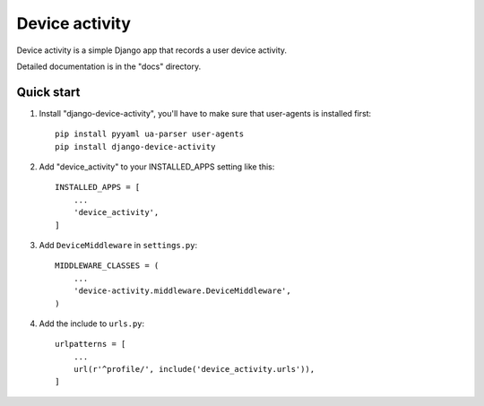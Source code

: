 ============
Device activity
============

Device activity is a simple Django app that records a user device activity.

Detailed documentation is in the "docs" directory.

Quick start
-----------

1. Install "django-device-activity", you'll have to make sure that user-agents is installed first::

    pip install pyyaml ua-parser user-agents
    pip install django-device-activity


2. Add "device_activity" to your INSTALLED_APPS setting like this::

    INSTALLED_APPS = [
        ...
        'device_activity',
    ]

3. Add ``DeviceMiddleware`` in ``settings.py``::

    MIDDLEWARE_CLASSES = (
        ...
        'device-activity.middleware.DeviceMiddleware',
    )

4. Add the include to ``urls.py``::

    urlpatterns = [
        ...
        url(r'^profile/', include('device_activity.urls')),
    ]
